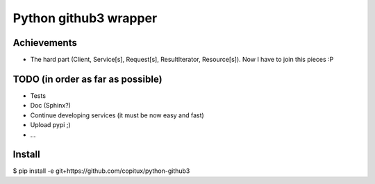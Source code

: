Python github3 wrapper
=======================

Achievements
-------------

- The hard part (Client, Service[s], Request[s], ResultIterator, Resource[s]). Now I have to join this pieces :P

TODO (in order as far as possible)
------------------------------------

- Tests
- Doc (Sphinx?)
- Continue developing services (it must be now easy and fast)
- Upload pypi ;)
- ...

Install
----------

$ pip install -e git+https://github.com/copitux/python-github3
